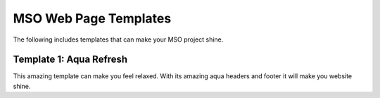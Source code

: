 MSO Web Page Templates
========================

The following includes templates that can make your MSO project shine.


Template 1: Aqua Refresh
*************************

This amazing template can make you feel relaxed. With its amazing aqua
headers and footer it will make you website shine.